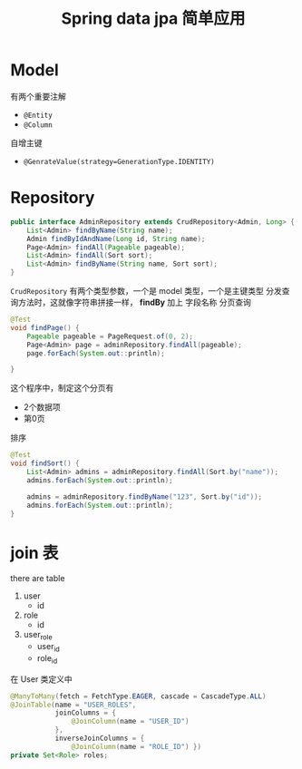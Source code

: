 #+title: Spring data jpa 简单应用
* Model
有两个重要注解
- =@Entity=
- =@Column=

自增主键
- =@GenrateValue(strategy=GenerationType.IDENTITY)=
* Repository
#+begin_src java
  public interface AdminRepository extends CrudRepository<Admin, Long> {
      List<Admin> findByName(String name);
      Admin findByIdAndName(Long id, String name);
      Page<Admin> findAll(Pageable pageable);
      List<Admin> findAll(Sort sort);
      List<Admin> findByName(String name, Sort sort);
  }

#+end_src

=CrudRepository= 有两个类型参数，一个是 model 类型，一个是主键类型
分发查询方法时，这就像字符串拼接一样， *findBy* 加上 字段名称
分页查询
#+begin_src java
  @Test
  void findPage() {
      Pageable pageable = PageRequest.of(0, 2);
      Page<Admin> page = adminRepository.findAll(pageable);
      page.forEach(System.out::println);
   
  }
#+end_src

这个程序中，制定这个分页有
- 2个数据项
- 第0页
排序
#+begin_src java
  @Test
  void findSort() {
      List<Admin> admins = adminRepository.findAll(Sort.by("name"));
      admins.forEach(System.out::println);

      admins = adminRepository.findByName("123", Sort.by("id"));
      admins.forEach(System.out::println);
  }
#+end_src

* join 表
there are table
1. user
   - id
2. role
   - id
3. user_role
   - user_id
   - role_id
在 User 类定义中
#+begin_src java
  @ManyToMany(fetch = FetchType.EAGER, cascade = CascadeType.ALL)
  @JoinTable(name = "USER_ROLES",
             joinColumns = {
                 @JoinColumn(name = "USER_ID")
             },
             inverseJoinColumns = {
                 @JoinColumn(name = "ROLE_ID") })
  private Set<Role> roles;
#+end_src
